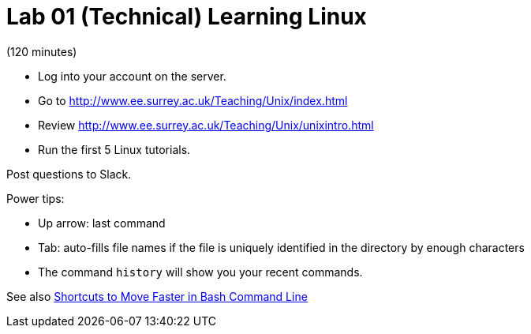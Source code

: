 = Lab 01 (Technical) Learning Linux

(120 minutes)

* Log into your account on the server.
* Go to http://www.ee.surrey.ac.uk/Teaching/Unix/index.html
* Review http://www.ee.surrey.ac.uk/Teaching/Unix/unixintro.html
* Run the first 5 Linux tutorials. 


Post questions to Slack.

Power tips:

* Up arrow: last command
* Tab: auto-fills file names if the file is uniquely identified in the directory by enough characters
* The command `history` will show you your recent commands. 

See also http://teohm.com/blog/2012/01/04/shortcuts-to-move-faster-in-bash-command-line/[Shortcuts to Move Faster in Bash Command Line]
